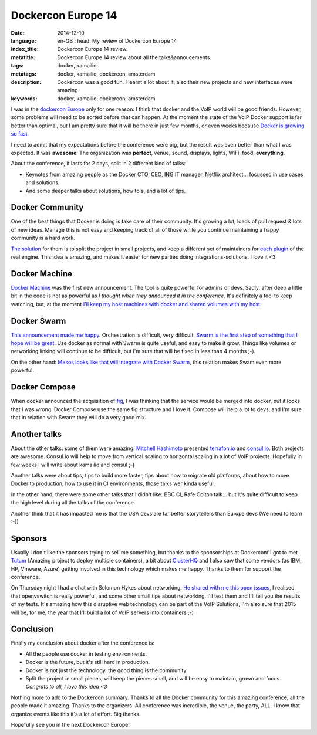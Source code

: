Dockercon Europe 14
===================

:date: 2014-12-10
:language: en-GB
    : head: My review of Dockercon Europe 14
:index_title: Dockercon Europe 14 review.
:metatitle: Dockercon Europe 14 review about all the talks&annoucements.
:tags: docker, kamailio
:metatags: docker, kamailio, dockercon, amsterdam
:description: Dockercon was a good fun. I learnt a lot about it, also their new projects and new interfaces were amazing.
:keywords: docker, kamailio, dockercon, amsterdam

I was in the `dockercon Europe <http://europe.dockercon.com/>`__ only for one
reason: I think that docker and the VoIP world will be good friends. However,
some problems will need to be sorted before that can happen. At the moment the
state of the VoIP Docker support is far better than optimal, but I am pretty
sure that it will be there in just few months, or even weeks because `Docker is
growing so fast. <https://github.com/docker/docker/graphs/commit-activity>`__

I need to admit that my expectations before the conference were big, but the
result was even better than what I was expected. It was **awesome**! The
organization was **perfect**, venue, sound, displays, lights, WiFi, food,
**everything**.

About the conference, it lasts for 2 days, split in 2 different kind of talks:

- Keynotes from amazing people as the Docker CTO, CEO, ING IT manager, Netflix
  architect... focussed in use cases and solutions.
- And some deeper talks about solutions, how to's, and a lot of tips.

.. image:: img/dockercon.jpg
   :alt: Dockercon Europe start
   :align: center

Docker Community
----------------

One of the best things that Docker is doing is take care of their community.
It's growing a lot, loads of pull request & lots of new ideas. Manage this is
not easy and keeping track of all of those while you continue maintaining a
happy community is a hard work.

`The solution <http://www.slideshare.net/shykes/open-design-at-large-scale>`__
for them is to split the project in small projects, and keep a different set of
maintainers for `each plugin <https://clusterhq.com/blog/docker-extensions/>`__
of the real engine. This idea is amazing, and makes it easier for new parties
doing integrations-solutions. I love it <3

Docker Machine
--------------
`Docker Machine <https://github.com/docker/machine>`__ was the first new
announcement. The tool is quite powerful for admins or devs. Sadly, after deep
a little bit in the code is not as powerful as *I thought when they announced
it in the conference*. It's definitely a tool to keep watching, but, at the
moment `I'll keep my host machines with docker and shared volumes with my host.
<http://agonzalezro.github.io/how-i-prepared-my-mac-to-make-some-docker-development.html>`__

Docker Swarm
------------

`This announcement made me happy <https://github.com/docker/swarm/>`__.
Orchestration is difficult, very difficult, `Swarm is the first step of
something that I hope will be great
<https://speakerdeck.com/vieux/docker-swarm>`__. Use docker as normal with
Swarm is quite useful, and easy to make it grow. Things like volumes or
networking linking will continue to be difficult, but I'm sure that will be
fixed in less than 4 months ;-).

On the other hand: `Mesos looks like that will integrate with Docker Swarm
<https://twitter.com/capotribu/status/540851114242211840/photo/1>`__, this
relation makes Swam even more powerful.

Docker Compose
--------------

When docker announced the acquisition of `fig <http://www.fig.sh/>`__, I was
thinking that the service would be merged into docker, but it looks that I was
wrong. Docker Compose use the same fig structure and I love it. Compose will
help a lot to devs, and I'm sure that in relation with Swarm they will do a
very good mix.

Another talks
-------------

About the other talks: some of them were amazing: `Mitchell Hashimoto
<https://github.com/mitchellh>`__ presented `terrafon.io
<http://terrafon.io>`__ and `consul.io <http://consul.io>`__. Both projects are
awesome. Consul.io will help to move from vertical scaling to horizontal
scaling in a lot of VoIP projects. Hopefully in few weeks I will write about
kamailio and consul ;-)

.. image:: img/dockercon-hard.jpg
   :alt: Dockercon Europe start
   :align: center

Another talks were about tips, tips to build more faster, tips about how to
migrate old platforms, about how to move Docker to production, how to use it in
CI environments, those talks wer kinda useful.

In the other hand, there were some other talks that I didn't like: BBC CI, Rafe
Colton talk... but it's quite difficult to keep the high level during all the
talks of the conference.

Another think that it has impacted me is that the USA devs are far better
storytellers than Europe devs (We need to learn :-))

Sponsors
--------

Usually I don't like the sponsors trying to sell me something, but thanks to
the sponsorships at Dockerconf I got to met `Tutum <https://www.tutum.co/>`__
(Amazing project to deploy multiple containers), a bit about `ClusterHQ
<https://clusterhq.com/>`__ and I also saw that some vendors (as IBM, HP,
Vmware, Azure) getting involved in this technology which makes me happy. Thanks
to them for support the conference.

On Thursday night I had a chat with Solomon Hykes about networking. `He shared
with me this open issues <https://github.com/docker/docker/issues/8951>`__, I
realised that openvswitch is really powerful, and some other small tips about
networking. I'll test them and I'll tell you the results of my tests. It's
amazing how this disruptive web technology can be part of the VoIP Solutions,
I'm also sure that 2015 will be, for me, the year that I'll build a lot of VoIP
servers into containers ;-)

Conclusion
----------

Finally my conclusion about docker after the conference is:

- All the people use docker in testing environments.
- Docker is the future, but it's still hard in production.
- Docker is not just the technology, the good thing is the community.
- Split the project in small pieces, will keep the pieces small, and will be
  easy to maintain, grown and focus. *Congrats to all, I love this idea <3*

Nothing more to add to the Dockercon summary. Thanks to all the Docker
community for this amazing conference, all the people made it amazing. Thanks
to the organizers. All conference was incredible, the venue, the party, ALL. I
know that organize events like this it's a lot of effort. Big thanks.

Hopefully see you in the next Dockercon Europe!

